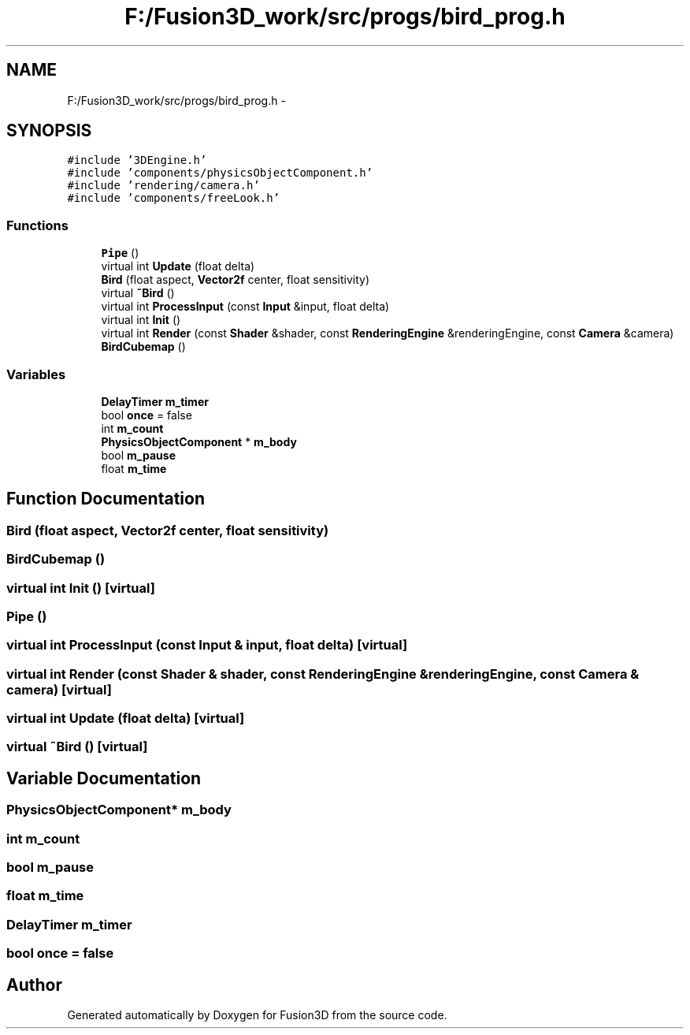 .TH "F:/Fusion3D_work/src/progs/bird_prog.h" 3 "Tue Nov 24 2015" "Version 0.0.0.1" "Fusion3D" \" -*- nroff -*-
.ad l
.nh
.SH NAME
F:/Fusion3D_work/src/progs/bird_prog.h \- 
.SH SYNOPSIS
.br
.PP
\fC#include '3DEngine\&.h'\fP
.br
\fC#include 'components/physicsObjectComponent\&.h'\fP
.br
\fC#include 'rendering/camera\&.h'\fP
.br
\fC#include 'components/freeLook\&.h'\fP
.br

.SS "Functions"

.in +1c
.ti -1c
.RI "\fBPipe\fP ()"
.br
.ti -1c
.RI "virtual int \fBUpdate\fP (float delta)"
.br
.ti -1c
.RI "\fBBird\fP (float aspect, \fBVector2f\fP center, float sensitivity)"
.br
.ti -1c
.RI "virtual \fB~Bird\fP ()"
.br
.ti -1c
.RI "virtual int \fBProcessInput\fP (const \fBInput\fP &input, float delta)"
.br
.ti -1c
.RI "virtual int \fBInit\fP ()"
.br
.ti -1c
.RI "virtual int \fBRender\fP (const \fBShader\fP &shader, const \fBRenderingEngine\fP &renderingEngine, const \fBCamera\fP &camera)"
.br
.ti -1c
.RI "\fBBirdCubemap\fP ()"
.br
.in -1c
.SS "Variables"

.in +1c
.ti -1c
.RI "\fBDelayTimer\fP \fBm_timer\fP"
.br
.ti -1c
.RI "bool \fBonce\fP = false"
.br
.ti -1c
.RI "int \fBm_count\fP"
.br
.ti -1c
.RI "\fBPhysicsObjectComponent\fP * \fBm_body\fP"
.br
.ti -1c
.RI "bool \fBm_pause\fP"
.br
.ti -1c
.RI "float \fBm_time\fP"
.br
.in -1c
.SH "Function Documentation"
.PP 
.SS "Bird (float aspect, \fBVector2f\fP center, float sensitivity)"

.SS "BirdCubemap ()"

.SS "virtual int Init ()\fC [virtual]\fP"

.SS "Pipe ()"

.SS "virtual int ProcessInput (const \fBInput\fP & input, float delta)\fC [virtual]\fP"

.SS "virtual int Render (const \fBShader\fP & shader, const \fBRenderingEngine\fP & renderingEngine, const \fBCamera\fP & camera)\fC [virtual]\fP"

.SS "virtual int Update (float delta)\fC [virtual]\fP"

.SS "virtual ~\fBBird\fP ()\fC [virtual]\fP"

.SH "Variable Documentation"
.PP 
.SS "\fBPhysicsObjectComponent\fP* m_body"

.SS "int m_count"

.SS "bool m_pause"

.SS "float m_time"

.SS "\fBDelayTimer\fP m_timer"

.SS "bool once = false"

.SH "Author"
.PP 
Generated automatically by Doxygen for Fusion3D from the source code\&.

